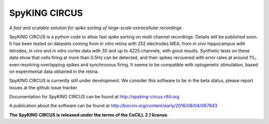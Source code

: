 SpyKING CIRCUS
==============

*A fast and scalable solution for spike sorting of large-scale extracellular recordings*

SpyKING CIRCUS is a python code to allow fast spike sorting on multi channel recordings. 
Details will be published soon. It has been tested on datasets coming from *in vitro* retina 
with 252 electrodes MEA, from *in vivo* hippocampus with tetrodes, *in vivo* and *in vitro* cortex 
data with 30 and up to 4225 channels, with good results. Synthetic tests on these data show 
that cells firing at more than 0.5Hz can be detected, and their spikes recovered with error 
rates at around 1%, even resolving overlapping spikes and synchronous firing. It seems to 
be compatible with optogenetic stimulation, based on experimental data obtained in the retina.

SpyKING CIRCUS is currently still under development. We consider this software 
to be in the beta status, please report issues at the github issue tracker

Documentation for SpyKING CIRCUS can be found at http://spyking-circus.rtfd.org

A publication about the software can be found at http://biorxiv.org/content/early/2016/08/04/067843

**The SpyKING CIRCUS is released under the terms of the CeCILL 2.1 license.**
